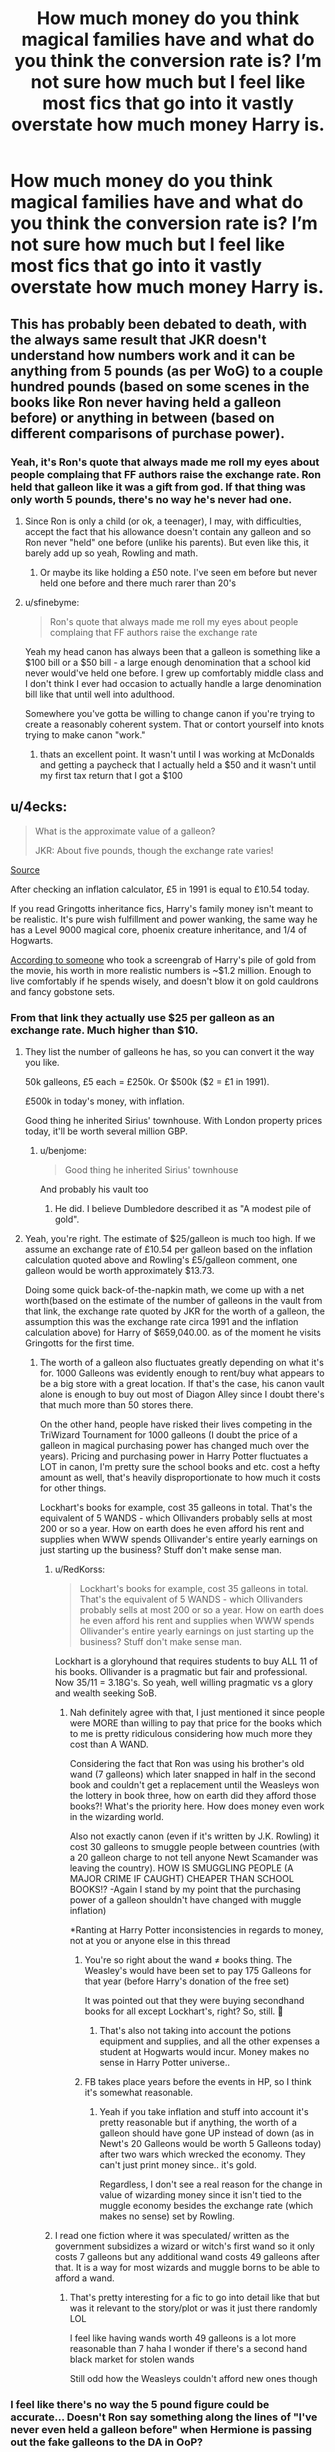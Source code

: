 #+TITLE: How much money do you think magical families have and what do you think the conversion rate is? I’m not sure how much but I feel like most fics that go into it vastly overstate how much money Harry is.

* How much money do you think magical families have and what do you think the conversion rate is? I’m not sure how much but I feel like most fics that go into it vastly overstate how much money Harry is.
:PROPERTIES:
:Author: Garanar
:Score: 86
:DateUnix: 1554471151.0
:DateShort: 2019-Apr-05
:FlairText: Discussion
:END:

** This has probably been debated to death, with the always same result that JKR doesn't understand how numbers work and it can be anything from 5 pounds (as per WoG) to a couple hundred pounds (based on some scenes in the books like Ron never having held a galleon before) or anything in between (based on different comparisons of purchase power).
:PROPERTIES:
:Author: how_to_choose_a_name
:Score: 46
:DateUnix: 1554478556.0
:DateShort: 2019-Apr-05
:END:

*** Yeah, it's Ron's quote that always made me roll my eyes about people complaing that FF authors raise the exchange rate. Ron held that galleon like it was a gift from god. If that thing was only worth 5 pounds, there's no way he's never had one.
:PROPERTIES:
:Author: themegaweirdthrow
:Score: 34
:DateUnix: 1554482621.0
:DateShort: 2019-Apr-05
:END:

**** Since Ron is only a child (or ok, a teenager), I may, with difficulties, accept the fact that his allowance doesn't contain any galleon and so Ron never "held" one before (unlike his parents). But even like this, it barely add up so yeah, Rowling and math.
:PROPERTIES:
:Author: PlusMortgage
:Score: 19
:DateUnix: 1554484799.0
:DateShort: 2019-Apr-05
:END:

***** Or maybe its like holding a £50 note. I've seen em before but never held one before and there much rarer than 20's
:PROPERTIES:
:Author: tekkenjin
:Score: 8
:DateUnix: 1554499007.0
:DateShort: 2019-Apr-06
:END:


**** u/sfinebyme:
#+begin_quote
  Ron's quote that always made me roll my eyes about people complaing that FF authors raise the exchange rate
#+end_quote

Yeah my head canon has always been that a galleon is something like a $100 bill or a $50 bill - a large enough denomination that a school kid never would've held one before. I grew up comfortably middle class and I don't think I ever had occasion to actually handle a large denomination bill like that until well into adulthood.

Somewhere you've gotta be willing to change canon if you're trying to create a reasonably coherent system. That or contort yourself into knots trying to make canon "work."
:PROPERTIES:
:Author: sfinebyme
:Score: 10
:DateUnix: 1554498195.0
:DateShort: 2019-Apr-06
:END:

***** thats an excellent point. It wasn't until I was working at McDonalds and getting a paycheck that I actually held a $50 and it wasn't until my first tax return that I got a $100
:PROPERTIES:
:Author: LiriStorm
:Score: 1
:DateUnix: 1554621193.0
:DateShort: 2019-Apr-07
:END:


** u/4ecks:
#+begin_quote
  What is the approximate value of a galleon?

  JKR: About five pounds, though the exchange rate varies!
#+end_quote

[[http://www.accio-quote.org/articles/2001/0301-bbc-rednose.htm][Source]]

After checking an inflation calculator, £5 in 1991 is equal to £10.54 today.

If you read Gringotts inheritance fics, Harry's family money isn't meant to be realistic. It's pure wish fulfillment and power wanking, the same way he has a Level 9000 magical core, phoenix creature inheritance, and 1/4 of Hogwarts.

[[https://www.reddit.com/r/harrypotter/comments/4486n1/so_how_rich_was_actually_harry_potter_i_did_some/][According to someone]] who took a screengrab of Harry's pile of gold from the movie, his worth in more realistic numbers is ~$1.2 million. Enough to live comfortably if he spends wisely, and doesn't blow it on gold cauldrons and fancy gobstone sets.
:PROPERTIES:
:Author: 4ecks
:Score: 114
:DateUnix: 1554471774.0
:DateShort: 2019-Apr-05
:END:

*** From that link they actually use $25 per galleon as an exchange rate. Much higher than $10.
:PROPERTIES:
:Author: psu-fan
:Score: 37
:DateUnix: 1554472501.0
:DateShort: 2019-Apr-05
:END:

**** They list the number of galleons he has, so you can convert it the way you like.

50k galleons, £5 each = £250k. Or $500k ($2 = £1 in 1991).

£500k in today's money, with inflation.

Good thing he inherited Sirius' townhouse. With London property prices today, it'll be worth several million GBP.
:PROPERTIES:
:Author: 4ecks
:Score: 71
:DateUnix: 1554472945.0
:DateShort: 2019-Apr-05
:END:

***** u/benjome:
#+begin_quote
  Good thing he inherited Sirius' townhouse
#+end_quote

And probably his vault too
:PROPERTIES:
:Author: benjome
:Score: 43
:DateUnix: 1554482336.0
:DateShort: 2019-Apr-05
:END:

****** He did. I believe Dumbledore described it as "A modest pile of gold".
:PROPERTIES:
:Author: The_Truthkeeper
:Score: 23
:DateUnix: 1554496163.0
:DateShort: 2019-Apr-06
:END:


**** Yeah, you're right. The estimate of $25/galleon is much too high. If we assume an exchange rate of £10.54 per galleon based on the inflation calculation quoted above and Rowling's £5/galleon comment, one galleon would be worth approximately $13.73.

Doing some quick back-of-the-napkin math, we come up with a net worth(based on the estimate of the number of galleons in the vault from that link, the exchange rate quoted by JKR for the worth of a galleon, the assumption this was the exchange rate circa 1991 and the inflation calculation above) for Harry of $659,040.00. as of the moment he visits Gringotts for the first time.
:PROPERTIES:
:Author: EurwenPendragon
:Score: 15
:DateUnix: 1554473511.0
:DateShort: 2019-Apr-05
:END:

***** The worth of a galleon also fluctuates greatly depending on what it's for. 1000 Galleons was evidently enough to rent/buy what appears to be a big store with a great location. If that's the case, his canon vault alone is enough to buy out most of Diagon Alley since I doubt there's that much more than 50 stores there.

On the other hand, people have risked their lives competing in the TriWizard Tournament for 1000 galleons (I doubt the price of a galleon in magical purchasing power has changed much over the years). Pricing and purchasing power in Harry Potter fluctuates a LOT in canon, I'm pretty sure the school books and etc. cost a hefty amount as well, that's heavily disproportionate to how much it costs for other things.

Lockhart's books for example, cost 35 galleons in total. That's the equivalent of 5 WANDS - which Ollivanders probably sells at most 200 or so a year. How on earth does he even afford his rent and supplies when WWW spends Ollivander's entire yearly earnings on just starting up the business? Stuff don't make sense man.
:PROPERTIES:
:Author: iwakeupjustforu
:Score: 16
:DateUnix: 1554492402.0
:DateShort: 2019-Apr-05
:END:

****** u/RedKorss:
#+begin_quote
  Lockhart's books for example, cost 35 galleons in total. That's the equivalent of 5 WANDS - which Ollivanders probably sells at most 200 or so a year. How on earth does he even afford his rent and supplies when WWW spends Ollivander's entire yearly earnings on just starting up the business? Stuff don't make sense man.
#+end_quote

Lockhart is a gloryhound that requires students to buy ALL 11 of his books. Ollivander is a pragmatic but fair and professional. Now 35/11 = 3.18G's. So yeah, well willing pragmatic vs a glory and wealth seeking SoB.
:PROPERTIES:
:Author: RedKorss
:Score: 6
:DateUnix: 1554497175.0
:DateShort: 2019-Apr-06
:END:

******* Nah definitely agree with that, I just mentioned it since people were MORE than willing to pay that price for the books which to me is pretty ridiculous considering how much more they cost than A WAND.

Considering the fact that Ron was using his brother's old wand (7 galleons) which later snapped in half in the second book and couldn't get a replacement until the Weasleys won the lottery in book three, how on earth did they afford those books?! What's the priority here. How does money even work in the wizarding world.

Also not exactly canon (even if it's written by J.K. Rowling) it cost 30 galleons to smuggle people between countries (with a 20 galleon charge to not tell anyone Newt Scamander was leaving the country). HOW IS SMUGGLING PEOPLE (A MAJOR CRIME IF CAUGHT) CHEAPER THAN SCHOOL BOOKS!? -Again I stand by my point that the purchasing power of a galleon shouldn't have changed with muggle inflation)

*Ranting at Harry Potter inconsistencies in regards to money, not at you or anyone else in this thread
:PROPERTIES:
:Author: iwakeupjustforu
:Score: 8
:DateUnix: 1554497959.0
:DateShort: 2019-Apr-06
:END:

******** You're so right about the wand ≠ books thing. The Weasley's would have been set to pay 175 Galleons for that year (before Harry's donation of the free set)

It was pointed out that they were buying secondhand books for all except Lockhart's, right? So, still. 🧐
:PROPERTIES:
:Score: 8
:DateUnix: 1554509619.0
:DateShort: 2019-Apr-06
:END:

********* That's also not taking into account the potions equipment and supplies, and all the other expenses a student at Hogwarts would incur. Money makes no sense in Harry Potter universe..
:PROPERTIES:
:Author: iwakeupjustforu
:Score: 3
:DateUnix: 1554513288.0
:DateShort: 2019-Apr-06
:END:


******** FB takes place years before the events in HP, so I think it's somewhat reasonable.
:PROPERTIES:
:Score: 2
:DateUnix: 1554512432.0
:DateShort: 2019-Apr-06
:END:

********* Yeah if you take inflation and stuff into account it's pretty reasonable but if anything, the worth of a galleon should have gone UP instead of down (as in Newt's 20 Galleons would be worth 5 Galleons today) after two wars which wrecked the economy. They can't just print money since.. it's gold.

Regardless, I don't see a real reason for the change in value of wizarding money since it isn't tied to the muggle economy besides the exchange rate (which makes no sense) set by Rowling.
:PROPERTIES:
:Author: iwakeupjustforu
:Score: 1
:DateUnix: 1554513556.0
:DateShort: 2019-Apr-06
:END:


****** I read one fiction where it was speculated/ written as the government subsidizes a wizard or witch's first wand so it only costs 7 galleons but any additional wand costs 49 galleons after that. It is a way for most wizards and muggle borns to be able to afford a wand.
:PROPERTIES:
:Author: MercyRoseLiddell
:Score: 4
:DateUnix: 1554525365.0
:DateShort: 2019-Apr-06
:END:

******* That's pretty interesting for a fic to go into detail like that but was it relevant to the story/plot or was it just there randomly LOL

I feel like having wands worth 49 galleons is a lot more reasonable than 7 haha I wonder if there's a second hand black market for stolen wands

Still odd how the Weasleys couldn't afford new ones though
:PROPERTIES:
:Author: iwakeupjustforu
:Score: 2
:DateUnix: 1554526729.0
:DateShort: 2019-Apr-06
:END:


*** I feel like there's no way the 5 pound figure could be accurate... Doesn't Ron say something along the lines of "I've never even held a galleon before" when Hermione is passing out the fake galleons to the DA in OoP?

Personally, I chalk it up to just another one of JKR's idiosyncrasies. Aren't "common" things like butter beer (at a bar!) only a handful of sickles?
:PROPERTIES:
:Author: TurtlePig
:Score: 36
:DateUnix: 1554477255.0
:DateShort: 2019-Apr-05
:END:

**** You have to consider than wizard salaries are probably tiny. A result of a very low cost of living.
:PROPERTIES:
:Author: EpicBeardMan
:Score: 28
:DateUnix: 1554479428.0
:DateShort: 2019-Apr-05
:END:


**** Well I'd chalk that up to differences in cost in the muggle world and the wizarding world. That or "Rowling have no consistency". Except within the books it is consistent that the Weasley's have very little money, I don't recall which book it was, but one time Harry and the Weasley's go to Diagon together he notes that the Weasley's had maybe a +handful of+ galleons and the rest were *58* sickles +and knuts+.
:PROPERTIES:
:Author: RedKorss
:Score: 16
:DateUnix: 1554477997.0
:DateShort: 2019-Apr-05
:END:


**** Indeed. The purchasing power and the value things like food, transportation, accomodation, clothing etc. does not translate directly beween the muggle and the wizarding world.
:PROPERTIES:
:Author: Krististrasza
:Score: 4
:DateUnix: 1554489449.0
:DateShort: 2019-Apr-05
:END:


**** u/CryptidGrimnoir:
#+begin_quote
  Doesn't Ron say something along the lines of "I've never even held a galleon before" when Hermione is passing out the fake galleons to the DA in OoP?
#+end_quote

No, he simply says he doesn't have any Galleons in his own pocket money to worry about accidentally spending the fake Galleon.
:PROPERTIES:
:Author: CryptidGrimnoir
:Score: 3
:DateUnix: 1554514282.0
:DateShort: 2019-Apr-06
:END:

***** Ah, you're right. I reread a bit of that chapter because I was so sure, but even a google search of my 'quote' returns nothing.
:PROPERTIES:
:Author: TurtlePig
:Score: 2
:DateUnix: 1554514505.0
:DateShort: 2019-Apr-06
:END:

****** In fairness, Ron does say he's never even touched a Nimbus 2000 when it arrives at the breakfast table--though whether or not he's unique in that, or the shopkeeper let students touch the nice, shiny broomstick on display and the Weasleys missed out on it is anyone's guess.
:PROPERTIES:
:Author: CryptidGrimnoir
:Score: 2
:DateUnix: 1554514700.0
:DateShort: 2019-Apr-06
:END:


*** 5 pounds per galleon might be the rough exchange value, but compared to the costs of living and wages I think the real value is closer to 25 pounds per galleon, considering the price of goods like newspapers, wands, omniculars, etc and how much the manufacturers of these goods can possibly earn. With characters using a wand for years after only paying 7 galleons for it, Ollivander can't really make that much money even as Britain's only wandmaker. So if he has a salary that's well above the poverty line (which he has to have, otherwise he'd raise prices) then the living costs in Diagon Alley are considerably lower than London.
:PROPERTIES:
:Author: 15_Redstones
:Score: 12
:DateUnix: 1554476596.0
:DateShort: 2019-Apr-05
:END:

**** I always believed that the ministry subsidized first wands. Slughorn says that a unicorn hair costs 10 galleons and that is probably the cheapest core ollivander uses.
:PROPERTIES:
:Author: Yes_I_Know_Im_Stupid
:Score: 17
:DateUnix: 1554477961.0
:DateShort: 2019-Apr-05
:END:

***** Slughorn says that in 1996, and Harry makes his purchase in 1991. There could definitely have been a price rise in those five years.
:PROPERTIES:
:Author: avittamboy
:Score: 10
:DateUnix: 1554480427.0
:DateShort: 2019-Apr-05
:END:

****** If it's just a natural price increase that'd be over 7% inflation per year. That'd mean the galleon is acting much more like a fiat currency and the ministry/gringots/(what ever regulating body) can adjust the value to whatever it wants using tactics similar to today's monetary policy
:PROPERTIES:
:Author: Yes_I_Know_Im_Stupid
:Score: 4
:DateUnix: 1554483798.0
:DateShort: 2019-Apr-05
:END:

******* The publically acknowledged return of Voldemort can cause the prices of magical goods to fluctuate like mad. Just imagine, the country is on the brink of civil war after 15 years of relative peace.
:PROPERTIES:
:Author: avittamboy
:Score: 13
:DateUnix: 1554483947.0
:DateShort: 2019-Apr-05
:END:

******** I agree. The difference could very possibly be the result(completely or partially) of price surges caused by the war. We aren't given enough information to know for sure, but both options are plausible.
:PROPERTIES:
:Author: Yes_I_Know_Im_Stupid
:Score: 1
:DateUnix: 1554499564.0
:DateShort: 2019-Apr-06
:END:


***** Slughorn pays retail, Ollivander doesn't.
:PROPERTIES:
:Author: Krististrasza
:Score: 7
:DateUnix: 1554489534.0
:DateShort: 2019-Apr-05
:END:

****** It's entirely possible Ollivander collects the hair personally.
:PROPERTIES:
:Score: 9
:DateUnix: 1554509841.0
:DateShort: 2019-Apr-06
:END:

******* He does--he mentions this in passing when he examines Cedric's wand in during The Weighing of Wands. He says that the stallion unicorn he plucked the tail hair from for Cedric's wand nearly gored him for his trouble.
:PROPERTIES:
:Author: CryptidGrimnoir
:Score: 4
:DateUnix: 1554514382.0
:DateShort: 2019-Apr-06
:END:


******* He collected Cedric's personally
:PROPERTIES:
:Author: Yes_I_Know_Im_Stupid
:Score: 1
:DateUnix: 1554514415.0
:DateShort: 2019-Apr-06
:END:


*** u/sfinebyme:
#+begin_quote
  is worth in more realistic numbers is ~$1.2 million. Enough to live comfortably if he spends wisely
#+end_quote

That always struck me as just about right. It's a goodly chunk of money that means Harry is comfortably off, but not /wealthy/. Especially since as a magic-user he can handle a lot of day-to-day needs with magic. So your typical, safe 4-5% interest would give him a yearly salary that would be middle-ish class in the Muggle world, but since his need for money is lower, would probably be a good upper-middle-class yearly income.
:PROPERTIES:
:Author: sfinebyme
:Score: 21
:DateUnix: 1554476342.0
:DateShort: 2019-Apr-05
:END:

**** Except Gringott doesn't give any interest. While the "bank" do some activity comparable to the ones in the Muggle world, such as exchanging currencies, we don't see anything in canon that indicate that the possibility of interest.

Also, the safe are this, safe box, with the galleons stuck inside, a normal bank use your money to invest and then gives you some interest from the money created, if your galleons are inside a room, they don't create any money and you probably loose some to pay the fees of the safe.
:PROPERTIES:
:Author: PlusMortgage
:Score: 17
:DateUnix: 1554484624.0
:DateShort: 2019-Apr-05
:END:

***** Yeah, certainly right. Although I'll confess that I've got a weakness for one aspect of the "helpful goblin" trope - if the MC actually asks about investments and such, the goblins are more than happy to do wealth management in addition to just lockbox services. In my head, they'd be more than happy to do so for some really outlandish fee (forget Vanguard mutual funds with a 0.5% fee rate, we're talking totally usurious 25% of gross profits type deal).
:PROPERTIES:
:Author: sfinebyme
:Score: 5
:DateUnix: 1554485194.0
:DateShort: 2019-Apr-05
:END:

****** I guess Goblins would be happy to make money. But I can't imagine them to do that for wizards considering how hatefull they are of them. Also would make it hard to explain why poverty exist in the Wizarding World.
:PROPERTIES:
:Author: PlusMortgage
:Score: 4
:DateUnix: 1554491856.0
:DateShort: 2019-Apr-05
:END:

******* well, you need money to invest money so, if you're not making enough to have a chunk of savings the bank can move around at their discretion you're not exactly going to be making much in interest or investing. So poverty would still be a thing. Same as in the normal world really.
:PROPERTIES:
:Author: LilyRM
:Score: 3
:DateUnix: 1554512585.0
:DateShort: 2019-Apr-06
:END:


*** Not to disagree with the calculations made there. But that disregards the fact that those fics, and most fics that have anything to do with the Potters and or Blacks notes that vault to be Harry's trust fund vault. Meant to last till his majority.

Is it wish fulfilment? Sure. But that doesn't mean it'd be odd to give a child access to everything at the age of 11.
:PROPERTIES:
:Author: RedKorss
:Score: 9
:DateUnix: 1554478158.0
:DateShort: 2019-Apr-05
:END:


*** u/cavelioness:
#+begin_quote
  Harry's family money isn't meant to be realistic. It's pure wish fulfillment
#+end_quote

TBH, I kinda feel like it's that way in canon too. Like everything an orphan kid who's always worn hand-me-downs and lived under the staircase could ever want. And that's not a bad thing, it's meant to take our minds off the money, so we know Harry doesn't have to worry about /that/, at least.
:PROPERTIES:
:Author: cavelioness
:Score: 1
:DateUnix: 1554535859.0
:DateShort: 2019-Apr-06
:END:


** I think there's a fundamental issue when talking about the conversion rate between wizarding money and british money, one that I never see mentioned.

What's a commodity, service, or even specific product that's shared between the wizarding and muggle world?

Land? Wizards can just make more (expansion charms) or just take a bit and hide it from the muggles. No need to purchase it from them. Dishwashers? There's easy to cast spells for that, wizards don't even /have/ dishwashers. Cars? Well, wizards have flying brooms...

We can't even assume that basic cloth is comparable, thanks to the existence of conjuration and transfiguration.

So what, exactly, is the muggle currency being exchanged used for?

We can guess that gold, silver and copper are valuable in both worlds, given that wizards use them as currency. Which is odd, considering that the only metal that's specifically called out as all but impossible to produce magically is gold. So why are silver and copper considered valuable enough to make money out of?

But regardless, we have exactly three points of comparison that we know have value in the wizarding world but which also can be found in the muggle world.

And the numbers don't add up. We don't know exactly how big the coins are, but if we assume they're all the same size we can at least tell their relative value.

For ease of use, let's assume a knut weighs 10 grams. That's pretty fucking huge for a coin, but it's roughly the size of a copper piece in D&D, so whatever. That comes to about 1.1 cm^{3} volume. A 1 kilo copper ingot costs $15 on ebay, so that puts a knut at around $0.15 worth of copper.

A silver coin the same size would weigh around 11.5 grams. A 10 oz bar of silver costs around $177, so that would put a knut around $6.55 worth of silver.

Except a sickle is 29 nuts. $4.35 of copper is worth $6.55 of silver?

Well, let's check gold. At the same size as the knut and silver, 1.1 cm^{3,} you get 21.3 grams of gold. A 1oz bar of gold costs $1430 on ebay. That puts a galleon at around $1,076 worth of gold.

It's 17 sickles to a galleon, so $111.35 in silver is worth $1,076 in gold. Worse, $73.95 in copper is worth $1,076 in gold.

Since the value of the coins aren't in line with each other compared to the muggle world, this suggests that either the coins aren't pure metal - which means we have zero common points of comparison - or the economy is so decoupled that it's impossible to turn wizarding money back into muggle money which in turn suggests that the ministry is probably "buying" muggle money through the bank to subsidize half-bloods and muggleborns. Which is odd, to say the least.

--------------

So in short, the conversion rate is completely arbitrary, because we are given insufficient information to determine what the 'natural' conversion rate would be.
:PROPERTIES:
:Author: Astramancer_
:Score: 15
:DateUnix: 1554488798.0
:DateShort: 2019-Apr-05
:END:

*** Yeah I remember reading a story a while back but can't remember what where it had a much higher conversion rate for muggle money to gallleons and had the ministry subsidizing this as the two worlds weren't reliant on each other at all which makes sense to me.
:PROPERTIES:
:Author: Garanar
:Score: 8
:DateUnix: 1554488955.0
:DateShort: 2019-Apr-05
:END:


*** You're making a big assumption there, the same one everybody who complains about the value of galleons does. You're assuming that because something is described as gold, it must be gold, as opposed to be a shiny but mostly worthless metal alloy, or some kind of cheap magically produced metal.
:PROPERTIES:
:Author: The_Truthkeeper
:Score: 7
:DateUnix: 1554495668.0
:DateShort: 2019-Apr-06
:END:

**** Exactly. Which is why I said:

#+begin_quote
  Since the value of the coins aren't in line with each other compared to the muggle world, this suggests that either the coins aren't pure metal - which means we have zero common points of comparison
#+end_quote

We have exactly zero commercial goods with which to do apples-to-apples comparisons with. There's no realistic way of determining if the official conversion rate is in any way reasonable.
:PROPERTIES:
:Author: Astramancer_
:Score: 6
:DateUnix: 1554496281.0
:DateShort: 2019-Apr-06
:END:

***** Ice cream maybe? do we get prices in Fortescue's scenes? Compare to a hand made fancy ice cream shop?
:PROPERTIES:
:Author: mangoismycat
:Score: 1
:DateUnix: 1554566302.0
:DateShort: 2019-Apr-06
:END:


** I feel like there is plenty of rationalization you can make from canon, if not explicitly written proof, that Harry has access to much more than we're aware of.

The Potter family is not part of the Sacred Twenty-Eight, however they are a family as old as those who are. Rowling has stated that the only reason they didn't make the list is because whoever wrote it thought that 'Potter' was too Muggle of a name and, therefore, their family line must have been tainted. But given that they were a consideration at all, we can assume that they are, indeed, an old family.

Now, being an old family doesn't necessarily mean anything. The Weasleys are certainly an old family (and are, in fact, a family of the Sacred Twenty-Eight), but have very little wealth to speak of. However, even the Weasleys have family heirlooms.

Why are family heirlooms important? Because Harry's vault, from the descriptions in the book and from what we can see of the movies, are suspiciously absent of literally anything other than a pile of money.

No books, no portraits, no old-as-dirt broomsticks. Nothing. Except gold.

So there are two competing theories:

A: The Vault Harry is given access to is, indeed, some sort of Trust Fund setup until he's of age and could access the family vault.

B: The Potters, for whatever reason, store /nothing/ except Gold in their vaults.

While there is more obvious canonical evidence to support B, that evidence isn't mutually exclusive to A and I feel as though A is the more reasonable assumption of the two.

So we have other people in this thread saying that someone has 'done the math', as it were, and have estimated Harry's network, according to the only Vault we're aware of, to be in the range of $600,000. If we're assuming that's simply a Trust Fund, perhaps one setup before his father knew he would be dying and, thusly, is just a normal Trust Fund Harry would have access to until his death, there's likely much more waiting for him.
:PROPERTIES:
:Author: FerusGrim
:Score: 23
:DateUnix: 1554480632.0
:DateShort: 2019-Apr-05
:END:

*** there is also the potter family home to think about

we know the potters moved into godrics hollow to hide from voldemort

but what about the house James grew up in what happened to that
:PROPERTIES:
:Author: CommanderL3
:Score: 23
:DateUnix: 1554481347.0
:DateShort: 2019-Apr-05
:END:

**** I imagine that the home was completely destroyed by Voldemort. That might be where he looked first, found it abandoned, and destroyed it in an angry Death Eater party 🤷‍♀️

Just speculation, of course
:PROPERTIES:
:Score: 7
:DateUnix: 1554510933.0
:DateShort: 2019-Apr-06
:END:

***** my head canon is that death eaters also killed the older potters

and thats partly why James matured in his later hogwarts years
:PROPERTIES:
:Author: CommanderL3
:Score: 7
:DateUnix: 1554529498.0
:DateShort: 2019-Apr-06
:END:

****** To me that makes more sense... though I imagine them being killed after they'd graduated (dunno why)

Seems weird that both sets of grandparents would die of natural causes, like J.K. says :/
:PROPERTIES:
:Score: 2
:DateUnix: 1554529665.0
:DateShort: 2019-Apr-06
:END:

******* maybe one of the parents died in his later years at hogwarts forcing James to step up and mature

and another died during the war
:PROPERTIES:
:Author: CommanderL3
:Score: 1
:DateUnix: 1554529841.0
:DateShort: 2019-Apr-06
:END:


***** Wasn't it stated that Voldemort went after Harry specifically on Halloween?
:PROPERTIES:
:Author: RedKorss
:Score: 0
:DateUnix: 1554513082.0
:DateShort: 2019-Apr-06
:END:

****** Yeah, but he knew before then that Harry was the prophecy child -- a year and a half at least. (the prophecy states that the child /will/ be born as the 7th month dies, Harry's parents died when he's a year-and-a-half old.) Plenty of time do so all sorts of end-of-the-school-year-esque shenanigans to draw them out before Pettigrew's betrayal
:PROPERTIES:
:Score: 1
:DateUnix: 1554516338.0
:DateShort: 2019-Apr-06
:END:


** My co-writer and I were talking about this in terms of the translated cost of things from muggle to magical and found that things are much cheaper in the magical world, possibly because you can refill things (providing you have something to refill) and it's a lot like a story my Dad used to tell me. That back in the seventies, he could get a very good pair of boots that would do him ten years, sometimes needing a little repairs here and there and they'd cost him around £20 (about £80 today) with a few quid on repairs. When he was in the army, he could afford that but when he got out, he realised he wasn't able to blow that much in one go so he had to keep getting a pair of shoes every 6 months to a year and cost £3 (about £12 now). Over all, he'd end up spending over £50 (£200) getting lower cost shoes over the same time period because it cost about the same new as getting a cheaper set repaired.

I imagine magic is very much like this - if you can afford a large expenditure up front, you can reap the benefits of refills and repairs but if you're not skilled in repairing yourself, making improvements, it's beyond repair like some of the wands or there's something preventing repair, then in the long run, you have to pay out a lot more over time which could account for a lot of the wealth disparity despite magic being magic. You can also just gets things like the 21 galleon unicorn horns Harry see's in Diagon or some of the items in Borgin & Burkes, which will likely accumulate more worth over time as collectors will want them.

But in terms of how much things cost, it does seem like the magical britain is a cheaper place to live. You have to consider that Mrs. Weasley had not two Galleons (around £16 in today's money according to the site i checked) in her vault and had enough to clothe, equip her children and have drinks in the pub later. If this was muggle world money, then that would be impressive - my first uniform alone was £25 in 1997 and that was a regular senior school. Especially so, if you consider that Harry's wand cost him seven Galleons. The Knight bus, a sleeper bus, costs Harry 11 sickles, or £3.19 (£12 now) compared with the old overnight ones I used to take which cost around £28 (around £40 now). Butterbeers may be the exception in that they cost 2 sickles 58p or £2.30 now, not unheard of. Hermione even buys a black and gold quill which costs her fifteen sickles (£4.35 or about £17.50 now) when it's nearest comparison - a black parker pen with a gold trim - would cost around £60 in the shops now.

Frankly, it seems like if you have a lot of muggle money and translate it to magical currency, you'd end up with money that stretched further as well as magic preventing the need to replace many things. If wealth is indeed tied to competency in magic and large one-time expenditures which can be renewed, then it's easy to see how wealth can be stockpiled over generations. Add in that Fleamont's potion quadrupled what they had, it's no surprise that Harry had "mounds of gold coins. Columns of silver. Heaps of little bronze knuts."
:PROPERTIES:
:Author: kopikuchi
:Score: 7
:DateUnix: 1554497997.0
:DateShort: 2019-Apr-06
:END:

*** Your dad read Terry Pratchett.
:PROPERTIES:
:Author: oreo-cat-
:Score: 1
:DateUnix: 1554519366.0
:DateShort: 2019-Apr-06
:END:

**** I don't believe my Dad has ever read a book in his life that he wasn't specifically forced to or about angling. If there was a tv show, then yes, possibly.
:PROPERTIES:
:Author: kopikuchi
:Score: 2
:DateUnix: 1554521002.0
:DateShort: 2019-Apr-06
:END:


**** Even Terry Pratchett gets his ideas somewhere
:PROPERTIES:
:Author: Tsorovar
:Score: 2
:DateUnix: 1554525440.0
:DateShort: 2019-Apr-06
:END:

***** Yeah it's an old economic theory. Just using the exact same example was a bit much.
:PROPERTIES:
:Author: oreo-cat-
:Score: 1
:DateUnix: 1554525492.0
:DateShort: 2019-Apr-06
:END:

****** I honestly had no idea it was one until now. I'm a little impressed he knew any solid theory at all, his usual idea of anything vaguely educated is extremely negative but he is also the same generation as Pratchett's so he probably heard it and regurgitated it as his own.
:PROPERTIES:
:Author: kopikuchi
:Score: 2
:DateUnix: 1554552605.0
:DateShort: 2019-Apr-06
:END:

******* Regardless he had a good point.
:PROPERTIES:
:Author: oreo-cat-
:Score: 1
:DateUnix: 1554554199.0
:DateShort: 2019-Apr-06
:END:


** Well, first you need to ask the basic question: Are galleons "actually" gold coins?

If they are, then the conversion rate between galleons and the British pound would be quite higher than £5(JK Rowling stated that a while back). And the goblins would HAVE to follow the muggle world's conversion rates from currency to gold, and vice versa, if they want to protect their economy.

If they are a combination of alloys that "look" gold, well, I'm not an economist, so I can't answer how an economy like that would work.
:PROPERTIES:
:Author: PhilemonTheSuperior
:Score: 5
:DateUnix: 1554485632.0
:DateShort: 2019-Apr-05
:END:

*** Or, they are /actually/ gold, but as part of the forging process, the goblins have enchanted them with certain magical properties.

For example, rust and tarnish proof, heat resistant, "won't fall out of your wallet", etc etc.

If that's the case, then taking galleons into the muggle world is a violation of the statute of secrecy- a coin that can't be melted down will attract a lot of attention. Therefore the value of gold in the muggle world is completely irrelevant to the value of a galleon, because arbitrating between the two is illegal.
:PROPERTIES:
:Author: awfulrunner43434
:Score: 10
:DateUnix: 1554495080.0
:DateShort: 2019-Apr-06
:END:

**** No doubt purebloods on the wizengamot felt that legally requiring such enchantments would protect their interests.
:PROPERTIES:
:Author: shuffling-through
:Score: 3
:DateUnix: 1554524193.0
:DateShort: 2019-Apr-06
:END:


**** Nice theory! And it would add a new depth to the statute of secrecy, while making it a bit more down-to-earth. Protecting the goblin gold from savvy muggleborn would make sense for the wizards and give something important for the aurors to do, other than walking around looking for Mandungus Fletcher or exploding toilets and disappearing keys.

However, can you imagine the logistics of that situation? From enchanting each individual coin, gold /and/ silver, with useful properties to searching for it in the case it's sold to a coin collector or sth. Sounds like an episode of "Aurors - Special Crimes Unit".
:PROPERTIES:
:Author: PhilemonTheSuperior
:Score: 1
:DateUnix: 1554514467.0
:DateShort: 2019-Apr-06
:END:


** For my writings, I use a rule of thumb of a US nickel per Knut, making a sickle being worth about $1.45 and a galleon worth about $24.65 (or about $25).

It doesn't /exactly/ follow the books, but keeping in mind Rowling notoriously struggles with maths, it works out for most things, and makes it easier to tailor the prices in my fiction.

[[https://i.imgur.com/9TghyU1.png][Here]] is a screenshot of the calculations page I use for my rough estimations of costs. Being American, I have everything also represented in USD. I included the tentative prices for various Wizarding items.

All my prices are automatically calculated using a variety of functions. Actually, I might create a tool that outputs currencies in both GBP and USD based on the current GBP/USD exchange rate...

It wouldn't be hard to set up, and it could be useful for fic writers to do quick calculations of how much some things cost. They could enter the conversion they want to use between galleons/sickles/knuts and GBP or USD, and the sheet automatically populates based on those values.
:PROPERTIES:
:Author: LittleDinghy
:Score: 7
:DateUnix: 1554479371.0
:DateShort: 2019-Apr-05
:END:

*** I'd love a tool that did this math was not my strong suit so i spend a lot of time calculating and going "yeah that looks about reasonable"
:PROPERTIES:
:Author: LiriStorm
:Score: 2
:DateUnix: 1554622076.0
:DateShort: 2019-Apr-07
:END:


** [[https://www.reddit.com/r/HPfanfiction/comments/axyg5r/the_billion_galleon_wizard/ehxbqrx?utm_source=share&utm_medium=web2x][I did the math on one extreme example.]]
:PROPERTIES:
:Author: rocketsp13
:Score: 3
:DateUnix: 1554477788.0
:DateShort: 2019-Apr-05
:END:


** When researching for one of my stories I found this website that converts dollars and pounds into galleons, sickles and knuts. ([[https://www.beyondhogwarts.com/cgi-bin/gringotts.cgi]])

I assume that the wizard world salaries are about the same, maybe less then muggle world salaries.
:PROPERTIES:
:Author: andracute2
:Score: 3
:DateUnix: 1554474377.0
:DateShort: 2019-Apr-05
:END:

*** Considering that during CoS, their vault only had a single Galleon and maybe 58 sickles I doubt that. The differences in costs are simply to great for that to make sense unless we make a galleon be worth 10 000 GBP or thereabout.
:PROPERTIES:
:Author: RedKorss
:Score: 3
:DateUnix: 1554478635.0
:DateShort: 2019-Apr-05
:END:


** Judging by the comments harry is rolling in cash.
:PROPERTIES:
:Author: susgunner-
:Score: 1
:DateUnix: 1554493936.0
:DateShort: 2019-Apr-06
:END:


** Based off of Rowling's statement that five pounds is equal to one galleon, then 1 sickle is worth about 29.5 pence (29.5x17 is about 500 pence, which is roughly one galleon). One knut is about 1.01 pence as there are 493 knuts to g alleon, and 500/493 is about 1.01.
:PROPERTIES:
:Author: goblin1231
:Score: 1
:DateUnix: 1554509895.0
:DateShort: 2019-Apr-06
:END:


** As others have mentioned there's lots of ways you can get different numbers that make sense in one context but not another. But I liked the rationale, at least, behind the breakdown on page 3 of [[https://cpb-us-w2.wpmucdn.com/sites.wustl.edu/dist/9/312/files/2016/11/HPGringotts-219gwzc.pdf][this]] paper (done by A Real Economist!)
:PROPERTIES:
:Author: Chemarimba
:Score: 1
:DateUnix: 1554510758.0
:DateShort: 2019-Apr-06
:END:
